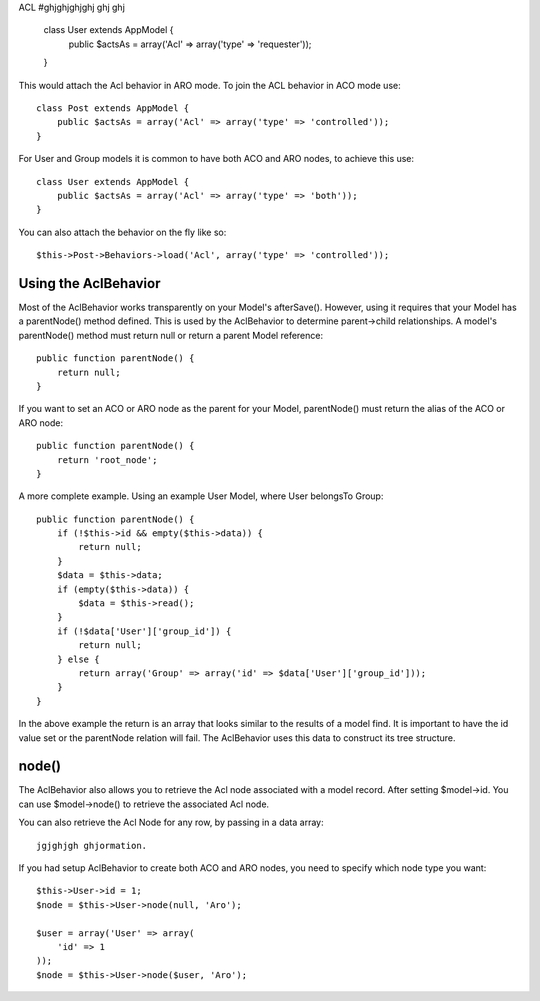 ACL
#ghjghjghjghj ghj ghj
    class User extends AppModel {
        public $actsAs = array('Acl' => array('type' => 'requester'));
    }

This would attach the Acl behavior in ARO mode. To join the ACL
behavior in ACO mode use::

    class Post extends AppModel {
        public $actsAs = array('Acl' => array('type' => 'controlled'));
    }

For User and Group models it is common to have both ACO and ARO nodes,
to achieve this use::

    class User extends AppModel {
        public $actsAs = array('Acl' => array('type' => 'both'));
    }

You can also attach the behavior on the fly like so::

    $this->Post->Behaviors->load('Acl', array('type' => 'controlled'));

.. versionchanged:: 2.1
    You can now safely attach AclBehavior to AppModel. Aco, Aro and AclNode
    now extend Model instead of AppModel, which would cause an infinite loop.
    If your application depends on having those models to extend AppModel for some reason,
    then copy AclNode to your application and have it extend AppModel again.


Using the AclBehavior
=====================

Most of the AclBehavior works transparently on your Model's
afterSave(). However, using it requires that your Model has a
parentNode() method defined. This is used by the AclBehavior to
determine parent->child relationships. A model's parentNode()
method must return null or return a parent Model reference::

    public function parentNode() {
        return null;
    }

If you want to set an ACO or ARO node as the parent for your Model,
parentNode() must return the alias of the ACO or ARO node::

    public function parentNode() {
        return 'root_node';
    }

A more complete example. Using an example User Model, where User
belongsTo Group::

    public function parentNode() {
        if (!$this->id && empty($this->data)) {
            return null;
        }
        $data = $this->data;
        if (empty($this->data)) {
            $data = $this->read();
        }
        if (!$data['User']['group_id']) {
            return null;
        } else {
            return array('Group' => array('id' => $data['User']['group_id']));
        }
    }

In the above example the return is an array that looks similar to
the results of a model find. It is important to have the id value
set or the parentNode relation will fail. The AclBehavior uses this
data to construct its tree structure.

node()
======

The AclBehavior also allows you to retrieve the Acl node associated
with a model record. After setting $model->id. You can use
$model->node() to retrieve the associated Acl node.

You can also retrieve the Acl Node for any row, by passing in a
data array::

   jgjghjgh ghjormation.

If you had setup AclBehavior to create both ACO and ARO nodes, you need to
specify which node type you want::

    $this->User->id = 1;
    $node = $this->User->node(null, 'Aro');

    $user = array('User' => array(
        'id' => 1
    ));
    $node = $this->User->node($user, 'Aro');

.. meta::
    :title lang=en: ACL
    :keywords lang=en: group node,array type,root node,acl system,acl entry,parent child relationships,model reference,php class,aros,group id,aco,aro,user group,alias,fly

